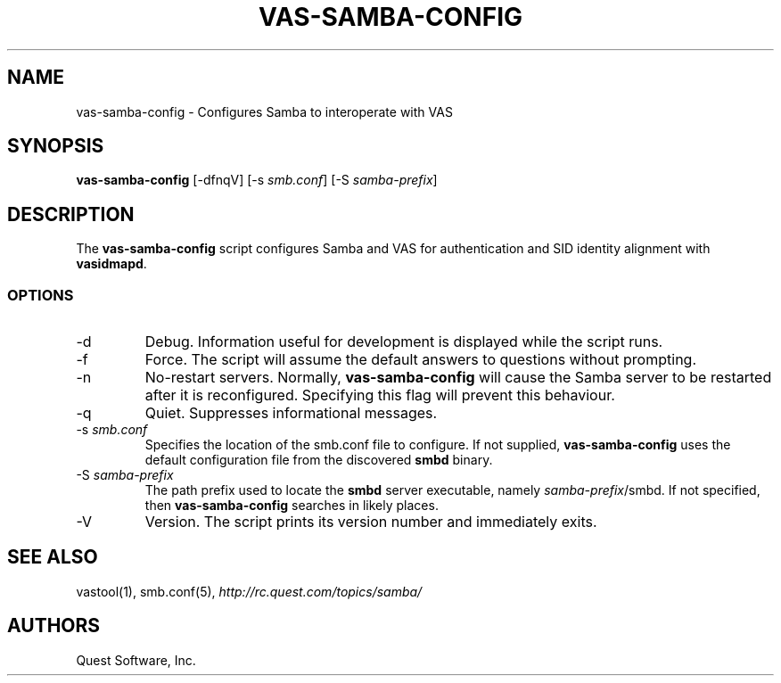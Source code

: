.\" (c) 2006, Quest Software, Inc. All rights reserved.
.TH VAS-SAMBA-CONFIG 1
.SH NAME
vas-samba-config \- Configures Samba to interoperate with VAS
.SH SYNOPSIS
.B vas-samba-config
[\-dfnqV]
.RI [\-s\  smb.conf ]
.RI [\-S\  samba-prefix ]
.SH DESCRIPTION
The
.B vas-samba-config
script configures Samba and VAS for authentication and SID identity
alignment with
.BR vasidmapd .
.SS OPTIONS
.TP
.RI \-d
Debug.
Information useful for development is displayed while the script runs.
.TP
.RI \-f
Force.
The script will assume the default answers to questions without prompting.
.TP
.RI \-n
No-restart servers.
Normally,
.B vas-samba-config
will cause the Samba server to be restarted after it is reconfigured.
Specifying this flag will prevent this behaviour.
.TP
.RI \-q
Quiet.
Suppresses informational messages.
.TP
.RI \-s\  smb.conf
Specifies the location of the smb.conf file to configure.
If not supplied,
.B vas-samba-config
uses the default configuration file from the discovered
.B smbd
binary.
.TP
.RI \-S\  samba-prefix
The path prefix used to locate the
.B smbd
server executable, namely
.IR samba-prefix /smbd.
If not specified, then
.B vas-samba-config
searches in likely places.
.TP
.RI \-V
Version.
The script prints its version number and immediately exits.
.SH "SEE ALSO"
vastool(1),
smb.conf(5),
.I http://rc.quest.com/topics/samba/
.SH AUTHORS
Quest Software, Inc.
